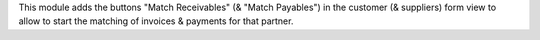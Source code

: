 This module adds the buttons "Match Receivables" (& "Match Payables") in the customer (& suppliers) form
view to allow to start the matching of invoices & payments for that partner.
